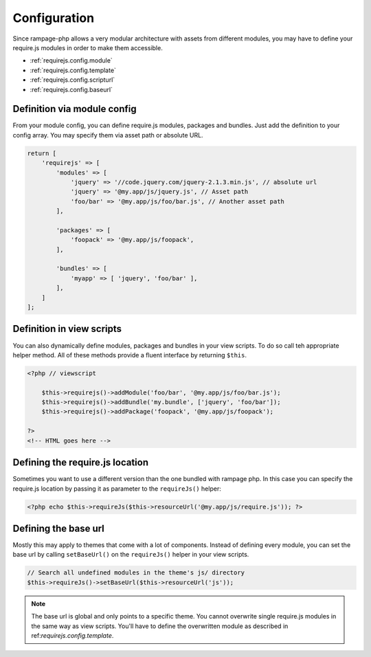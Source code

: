 .. _requirejs.config:

Configuration
#############

Since rampage-php allows a very modular architecture with assets from different modules,
you may have to define your require.js modules in order to make them accessible.

* :ref:`requirejs.config.module`
* :ref:`requirejs.config.template`
* :ref:`requirejs.config.scripturl`
* :ref:`requirejs.config.baseurl`


.. _requirejs.config.module:

Definition via module config
============================

From your module config, you can define require.js modules, packages and bundles. Just add the definition to your
config array. You may specify them via asset path or absolute URL.

.. code-block:: php

    return [
        'requirejs' => [
            'modules' => [
                'jquery' => '//code.jquery.com/jquery-2.1.3.min.js', // absolute url
                'jquery' => '@my.app/js/jquery.js', // Asset path
                'foo/bar' => '@my.app/js/foo/bar.js', // Another asset path
            ],

            'packages' => [
                'foopack' => '@my.app/js/foopack',
            ],

            'bundles' => [
                'myapp' => [ 'jquery', 'foo/bar' ],
            ],
        ]
    ];


.. _requirejs.config.template:

Definition in view scripts
==========================

You can also dynamically define modules, packages and bundles in your view scripts.
To do so call teh appropriate helper method. All of these methods provide a fluent interface
by returning ``$this``.

.. code-block:: html+php

    <?php // viewscript

        $this->requirejs()->addModule('foo/bar', '@my.app/js/foo/bar.js');
        $this->requirejs()->addBundle('my.bundle', ['jquery', 'foo/bar']);
        $this->requirejs()->addPackage('foopack', '@my.app/js/foopack');

    ?>
    <!-- HTML goes here -->

.. _requirejs.config.scripturl:


Defining the require.js location
================================

Sometimes you want to use a different version than the one bundled with rampage php.
In this case you can specify the require.js location by passing it as parameter to the ``requireJs()`` helper:

.. code-block:: html+php

    <?php echo $this->requireJs($this->resourceUrl('@my.app/js/require.js')); ?>


.. _requirejs.config.baseurl:

Defining the base url
=====================

Mostly this may apply to themes that come with a lot of components. Instead of defining every module, you can set the base url
by calling ``setBaseUrl()`` on the ``requireJs()`` helper in your view scripts.

.. code-block:: php

    // Search all undefined modules in the theme's js/ directory
    $this->requireJs()->setBaseUrl($this->resourceUrl('js'));


.. note::

    The base url is global and only points to a specific theme. You cannot overwrite single require.js modules
    in the same way as view scripts. You'll have to define the overwritten module as described
    in ref:`requirejs.config.template`.
